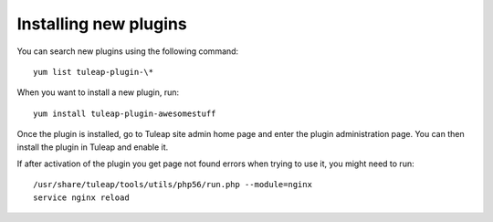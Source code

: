 Installing new plugins
======================

You can search new plugins using the following command:

::

    yum list tuleap-plugin-\*


When you want to install a new plugin, run:

::

    yum install tuleap-plugin-awesomestuff

Once the plugin is installed, go to Tuleap site admin home page and enter the plugin administration page.
You can then install the plugin in Tuleap and enable it.

If after activation of the plugin you get page not found errors when trying to use it, you
might need to run:

::

    /usr/share/tuleap/tools/utils/php56/run.php --module=nginx
    service nginx reload
